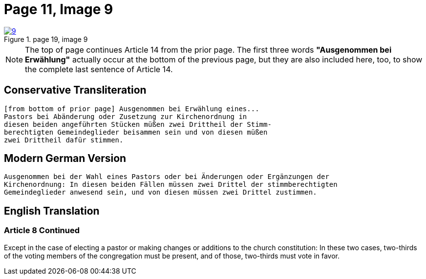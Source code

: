 = Page 11, Image 9
:page-role: doc-width

image::9.jpg[align="left",title="page 19, image 9",link=self]

NOTE: The top of page continues Article 14 from the prior page.
The first three words *"Ausgenommen bei Erwählung"* actually occur at the
bottom of the previous page, but they are also included here, too, to
show the complete last sentence of Article 14.

== Conservative Transliteration

[role="literal-narrower"]
....
[from bottom of prior page] Ausgenommen bei Erwählung eines...
Pastors bei Abänderung oder Zusetzung zur Kirchenordnung in
diesen beiden angeführten Stücken müßen zwei Drittheil der Stimm-
berechtigten Gemeindeglieder beisammen sein und von diesen müßen
zwei Drittheil dafür stimmen.
....

== Modern German Version

[role="literal-narrower"]
....
Ausgenommen bei der Wahl eines Pastors oder bei Änderungen oder Ergänzungen der
Kirchenordnung: In diesen beiden Fällen müssen zwei Drittel der stimmberechtigten
Gemeindeglieder anwesend sein, und von diesen müssen zwei Drittel zustimmen.
....

[role="section-narrower"]
== English Translation

=== Article 8 Continued

Except in the case of electing a pastor or making changes or additions to the
church constitution: In these two cases, two-thirds of the voting members of
the congregation must be present, and of those, two-thirds must vote in favor.
